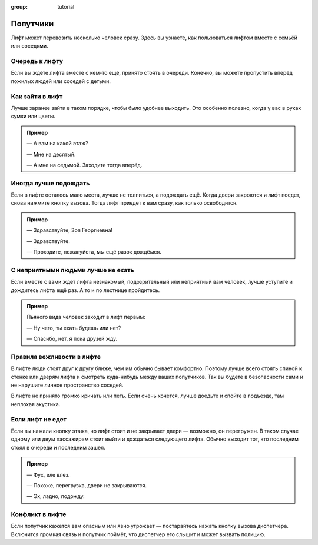 :group: tutorial

Попутчики
=========

Лифт может перевозить несколько человек сразу.
Здесь вы узнаете, как пользоваться лифтом вместе с семьёй или соседями.

Очередь к лифту
---------------

Если вы ждёте лифта вместе с кем-то ещё, принято стоять в очереди.
Конечно, вы можете пропустить вперёд пожилых людей или соседей с детьми.

Как зайти в лифт
----------------

Лучше заранее зайти в таком порядке, чтобы было удобнее выходить.
Это особенно полезно, когда у вас в руках сумки или цветы.

..  admonition:: Пример

    — А вам на какой этаж?

    — Мне на десятый.

    — А мне на седьмой. Заходите тогда вперёд.

Иногда лучше подождать
----------------------

Если в лифте осталось мало места, лучше не толпиться, а подождать ещё.
Когда двери закроются и лифт поедет, снова нажмите кнопку вызова.
Тогда лифт приедет к вам сразу, как только освободится.

..  admonition:: Пример

    — Здравствуйте, Зоя Георгиевна!

    — Здравствуйте.

    — Проходите, пожалуйста, мы ещё разок дождёмся.

С неприятными людьми лучше не ехать
-----------------------------------

Если вместе с вами ждет лифта незнакомый, подозрительный или неприятный вам человек,
лучше уступите и дождитесь лифта ещё раз.
А то и по лестнице пройдитесь.

..  admonition:: Пример

    Пьяного вида человек заходит в лифт первым:

    — Ну чего, ты ехать будешь или нет?

    — Спасибо, нет, я пока друзей жду.

Правила вежливости в лифте
--------------------------

В лифте люди стоят друг к другу ближе, чем им обычно бывает комфортно.
Поэтому лучше всего стоять спиной к стенке или дверям лифта и смотреть куда-нибудь между ваших попутчиков.
Так вы будете в безопасности сами и не нарушите личное пространство соседей.

В лифте не принято громко кричать или петь.
Если очень хочется, лучше доедьте и спойте в подъезде, там неплохая акустика.

Если лифт не едет
-----------------

Если вы нажали кнопку этажа, но лифт стоит и не закрывает двери — возможно, он перегружен.
В таком случае одному или двум пассажирам стоит выйти и дождаться следующего лифта.
Обычно выходит тот, кто последним стоял в очереди и последним зашёл.

..  admonition:: Пример

    — Фух, еле влез.

    — Похоже, перегрузка, двери не закрываются.

    — Эх, ладно, подожду.


Конфликт в лифте
----------------

Если попутчик кажется вам опасным или явно угрожает — постарайтесь нажать кнопку вызова диспетчера.
Включится громкая связь и попутчик поймёт, что диспетчер его слышит и может вызвать полицию.
